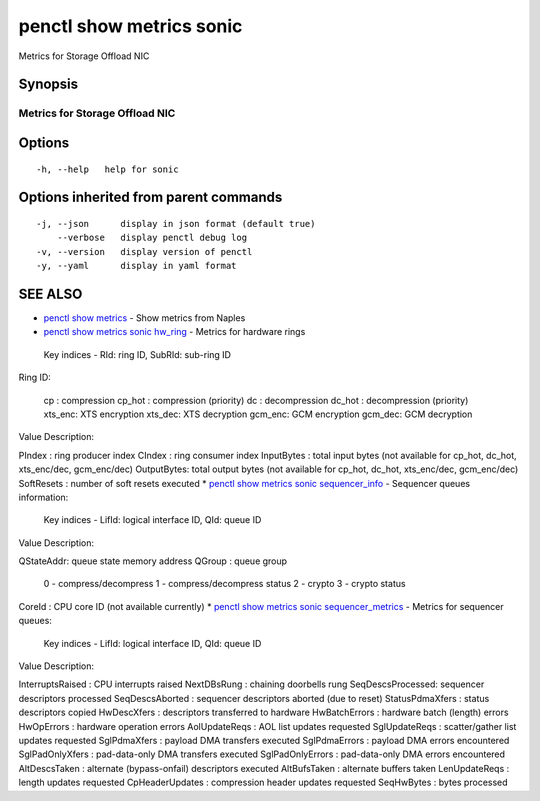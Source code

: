 .. _penctl_show_metrics_sonic:

penctl show metrics sonic
-------------------------

Metrics for Storage Offload NIC

Synopsis
~~~~~~~~



---------------------------------
 Metrics for Storage Offload NIC
---------------------------------


Options
~~~~~~~

::

  -h, --help   help for sonic

Options inherited from parent commands
~~~~~~~~~~~~~~~~~~~~~~~~~~~~~~~~~~~~~~

::

  -j, --json      display in json format (default true)
      --verbose   display penctl debug log
  -v, --version   display version of penctl
  -y, --yaml      display in yaml format

SEE ALSO
~~~~~~~~

* `penctl show metrics <penctl_show_metrics.rst>`_ 	 - Show metrics from Naples
* `penctl show metrics sonic hw_ring <penctl_show_metrics_sonic_hw_ring.rst>`_ 	 - Metrics for hardware rings
 Key indices - RId: ring ID, SubRId: sub-ring ID


Ring ID:

  cp     : compression
  cp_hot : compression (priority)
  dc     : decompression
  dc_hot : decompression (priority)
  xts_enc: XTS encryption
  xts_dec: XTS decryption
  gcm_enc: GCM encryption
  gcm_dec: GCM decryption


Value Description:

PIndex     : ring producer index
CIndex     : ring consumer index
InputBytes : total input bytes (not available for cp_hot, dc_hot, xts_enc/dec, gcm_enc/dec)
OutputBytes: total output bytes (not available for cp_hot, dc_hot, xts_enc/dec, gcm_enc/dec)
SoftResets : number of soft resets executed
* `penctl show metrics sonic sequencer_info <penctl_show_metrics_sonic_sequencer_info.rst>`_ 	 - Sequencer queues information:
 Key indices - LifId: logical interface ID, QId: queue ID


Value Description:

QStateAddr: queue state memory address
QGroup    : queue group
            0 - compress/decompress
            1 - compress/decompress status
            2 - crypto
            3 - crypto status
CoreId    : CPU core ID (not available currently)
* `penctl show metrics sonic sequencer_metrics <penctl_show_metrics_sonic_sequencer_metrics.rst>`_ 	 - Metrics for sequencer queues:
 Key indices - LifId: logical interface ID, QId: queue ID


Value Description:

InterruptsRaised : CPU interrupts raised
NextDBsRung      : chaining doorbells rung
SeqDescsProcessed: sequencer descriptors processed
SeqDescsAborted  : sequencer descriptors aborted (due to reset)
StatusPdmaXfers  : status descriptors copied
HwDescXfers      : descriptors transferred to hardware
HwBatchErrors    : hardware batch (length) errors
HwOpErrors       : hardware operation errors
AolUpdateReqs    : AOL list updates requested
SglUpdateReqs    : scatter/gather list updates requested
SglPdmaXfers     : payload DMA transfers executed
SglPdmaErrors    : payload DMA errors encountered
SglPadOnlyXfers  : pad-data-only DMA transfers executed
SglPadOnlyErrors : pad-data-only DMA errors encountered
AltDescsTaken    : alternate (bypass-onfail) descriptors executed
AltBufsTaken     : alternate buffers taken
LenUpdateReqs    : length updates requested
CpHeaderUpdates  : compression header updates requested
SeqHwBytes       : bytes processed

